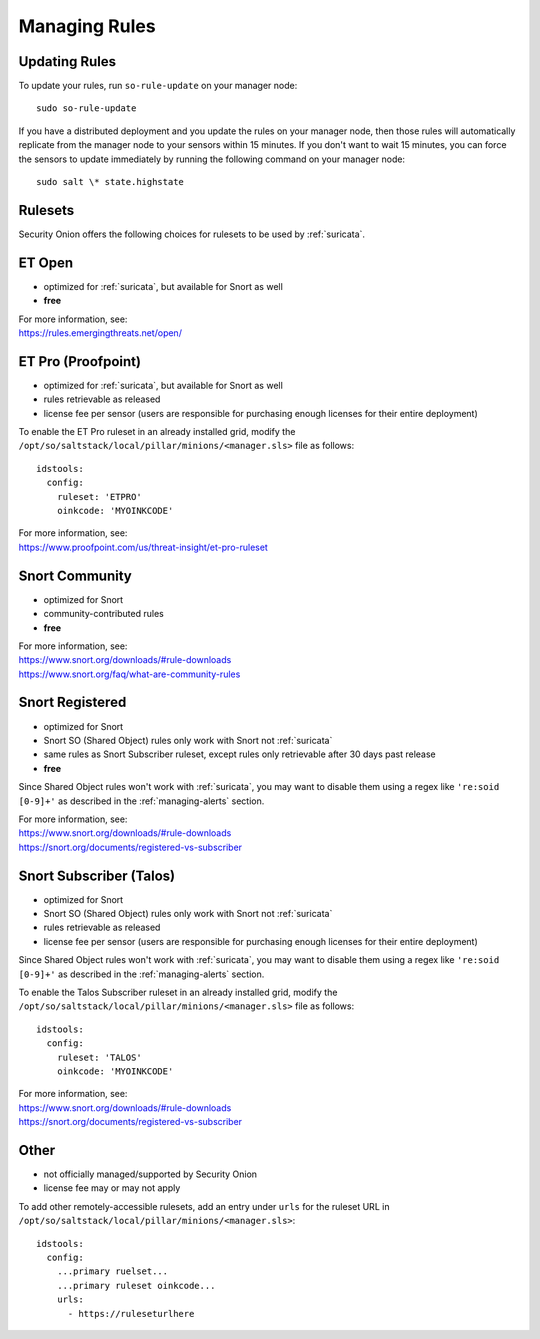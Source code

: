 .. _rules:

Managing Rules
==============

Updating Rules
--------------

To update your rules, run ``so-rule-update`` on your manager node:

::

  sudo so-rule-update
  
If you have a distributed deployment and you update the rules on your manager node, then those rules will automatically replicate from the manager node to your sensors within 15 minutes.  If you don't want to wait 15 minutes, you can force the sensors to update immediately by running the following command on your manager node:

::

  sudo salt \* state.highstate

Rulesets
--------

Security Onion offers the following choices for rulesets to be used by :ref:`suricata`.

ET Open
-------

-  optimized for :ref:`suricata`, but available for Snort as well
-  **free**

| For more information, see:
| https://rules.emergingthreats.net/open/

ET Pro (Proofpoint)
-------------------

-  optimized for :ref:`suricata`, but available for Snort as well
-  rules retrievable as released
-  license fee per sensor (users are responsible for purchasing enough licenses for their entire deployment)

To enable the ET Pro ruleset in an already installed grid, modify the ``/opt/so/saltstack/local/pillar/minions/<manager.sls>`` file as follows:

::

  idstools:
    config:
      ruleset: 'ETPRO'
      oinkcode: 'MYOINKCODE'

| For more information, see:
| https://www.proofpoint.com/us/threat-insight/et-pro-ruleset  


Snort Community
---------------

-  optimized for Snort
-  community-contributed rules
-  **free**

| For more information, see:
| https://www.snort.org/downloads/#rule-downloads
| https://www.snort.org/faq/what-are-community-rules

Snort Registered
----------------

-  optimized for Snort
-  Snort SO (Shared Object) rules only work with Snort not :ref:`suricata`
-  same rules as Snort Subscriber ruleset, except rules only retrievable after 30 days past release
-  **free**

Since Shared Object rules won't work with :ref:`suricata`, you may want to disable them using a regex like ``'re:soid [0-9]+'`` as described in the :ref:`managing-alerts` section.
  
| For more information, see:
| https://www.snort.org/downloads/#rule-downloads
| https://snort.org/documents/registered-vs-subscriber

Snort Subscriber (Talos)
------------------------

-  optimized for Snort
-  Snort SO (Shared Object) rules only work with Snort not :ref:`suricata`
-  rules retrievable as released
-  license fee per sensor (users are responsible for purchasing enough licenses for their entire deployment)

Since Shared Object rules won't work with :ref:`suricata`, you may want to disable them using a regex like ``'re:soid [0-9]+'`` as described in the :ref:`managing-alerts` section.

To enable the Talos Subscriber ruleset in an already installed grid, modify the ``/opt/so/saltstack/local/pillar/minions/<manager.sls>`` file as follows: 

::

  idstools:
    config:
      ruleset: 'TALOS'
      oinkcode: 'MYOINKCODE'

| For more information, see:
| https://www.snort.org/downloads/#rule-downloads
| https://snort.org/documents/registered-vs-subscriber

Other
------------------------

- not officially managed/supported by Security Onion
- license fee may or may not apply

To add other remotely-accessible rulesets, add an entry under ``urls`` for the ruleset URL in ``/opt/so/saltstack/local/pillar/minions/<manager.sls>``:

::

  idstools:
    config:
      ...primary ruelset...
      ...primary ruleset oinkcode...
      urls:
        - https://ruleseturlhere

